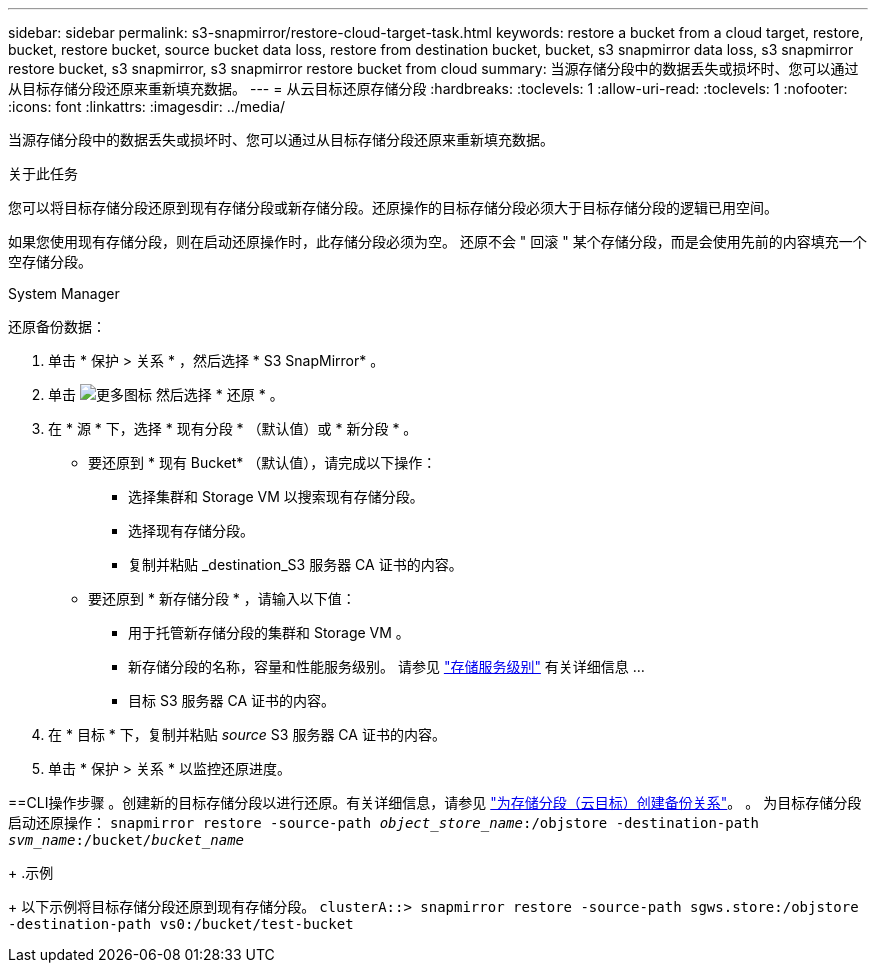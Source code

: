 ---
sidebar: sidebar 
permalink: s3-snapmirror/restore-cloud-target-task.html 
keywords: restore a bucket from a cloud target, restore, bucket, restore bucket, source bucket data loss, restore from destination bucket, bucket, s3 snapmirror data loss, s3 snapmirror restore bucket, s3 snapmirror, s3 snapmirror restore bucket from cloud 
summary: 当源存储分段中的数据丢失或损坏时、您可以通过从目标存储分段还原来重新填充数据。 
---
= 从云目标还原存储分段
:hardbreaks:
:toclevels: 1
:allow-uri-read: 
:toclevels: 1
:nofooter: 
:icons: font
:linkattrs: 
:imagesdir: ../media/


[role="lead"]
当源存储分段中的数据丢失或损坏时、您可以通过从目标存储分段还原来重新填充数据。

.关于此任务
您可以将目标存储分段还原到现有存储分段或新存储分段。还原操作的目标存储分段必须大于目标存储分段的逻辑已用空间。

如果您使用现有存储分段，则在启动还原操作时，此存储分段必须为空。  还原不会 " 回滚 " 某个存储分段，而是会使用先前的内容填充一个空存储分段。

[role="tabbed-block"]
====
.System Manager
--
还原备份数据：

. 单击 * 保护 > 关系 * ，然后选择 * S3 SnapMirror* 。
. 单击 image:icon_kabob.gif["更多图标"] 然后选择 * 还原 * 。
. 在 * 源 * 下，选择 * 现有分段 * （默认值）或 * 新分段 * 。
+
** 要还原到 * 现有 Bucket* （默认值），请完成以下操作：
+
*** 选择集群和 Storage VM 以搜索现有存储分段。
*** 选择现有存储分段。
*** 复制并粘贴 _destination_S3 服务器 CA 证书的内容。


** 要还原到 * 新存储分段 * ，请输入以下值：
+
*** 用于托管新存储分段的集群和 Storage VM 。
*** 新存储分段的名称，容量和性能服务级别。
请参见 link:../s3-config/storage-service-definitions-reference.html["存储服务级别"] 有关详细信息 ...
*** 目标 S3 服务器 CA 证书的内容。




. 在 * 目标 * 下，复制并粘贴 _source_ S3 服务器 CA 证书的内容。
. 单击 * 保护 > 关系 * 以监控还原进度。


--
==CLI操作步骤
。创建新的目标存储分段以进行还原。有关详细信息，请参见 link:create-cloud-backup-new-bucket-task.html["为存储分段（云目标）创建备份关系"]。
。	为目标存储分段启动还原操作：
`snapmirror restore -source-path _object_store_name_:/objstore -destination-path _svm_name_:/bucket/_bucket_name_`

+
.示例

+
以下示例将目标存储分段还原到现有存储分段。
`clusterA::> snapmirror restore -source-path sgws.store:/objstore -destination-path vs0:/bucket/test-bucket`

--

--
====